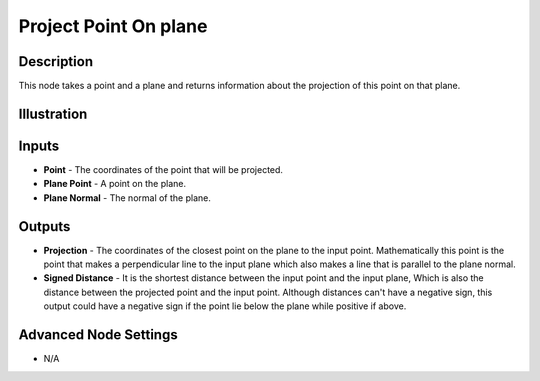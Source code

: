 Project Point On plane
======================

Description
-----------

This node takes a point and a plane and returns information about the projection of this point on that plane.

.. image:: images/project_point_on_plane_node.png
   :width: 160pt

Illustration
------------

.. image:: images/project_point_on_plane_node_illustration.png

Inputs
------

- **Point** - The coordinates of the point that will be projected.
- **Plane Point** - A point on the plane.
- **Plane Normal** - The normal of the plane.


Outputs
-------

- **Projection** - The coordinates of the closest point on the plane to the input point. Mathematically this point is the point that makes a perpendicular line to the input plane which also makes a line that is parallel to the plane normal.
- **Signed Distance** - It is the shortest distance between the input point and the input plane, Which is also the distance between the projected point and the input point. Although distances can't have a negative sign, this output could have a negative sign if the point lie below the plane while positive if above.

Advanced Node Settings
----------------------

- N/A
